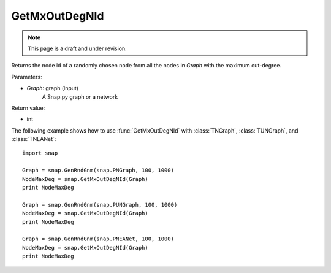 GetMxOutDegNId
''''''''''''''
.. note::

    This page is a draft and under revision.


.. function:: int GetMxOutDegNId(Graph)

Returns the node id of a randomly chosen node from all the nodes in *Graph* with the maximum out-degree.

Parameters:

- *Graph*: graph (input)
    A Snap.py graph or a network

Return value:

- int

The following example shows how to use :func:`GetMxOutDegNId` with
:class:`TNGraph`, :class:`TUNGraph`, and :class:`TNEANet`::

    import snap

    Graph = snap.GenRndGnm(snap.PNGraph, 100, 1000)
    NodeMaxDeg = snap.GetMxOutDegNId(Graph)
    print NodeMaxDeg

    Graph = snap.GenRndGnm(snap.PUNGraph, 100, 1000)
    NodeMaxDeg = snap.GetMxOutDegNId(Graph)
    print NodeMaxDeg

    Graph = snap.GenRndGnm(snap.PNEANet, 100, 1000)
    NodeMaxDeg = snap.GetMxOutDegNId(Graph)
    print NodeMaxDeg
